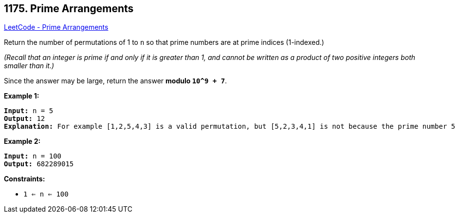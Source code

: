 == 1175. Prime Arrangements

https://leetcode.com/problems/prime-arrangements/[LeetCode - Prime Arrangements]

Return the number of permutations of 1 to `n` so that prime numbers are at prime indices (1-indexed.)

_(Recall that an integer is prime if and only if it is greater than 1, and cannot be written as a product of two positive integers both smaller than it.)_

Since the answer may be large, return the answer *modulo `10^9 + 7`*.

 
*Example 1:*

[subs="verbatim,quotes,macros"]
----
*Input:* n = 5
*Output:* 12
*Explanation:* For example [1,2,5,4,3] is a valid permutation, but [5,2,3,4,1] is not because the prime number 5 is at index 1.
----

*Example 2:*

[subs="verbatim,quotes,macros"]
----
*Input:* n = 100
*Output:* 682289015
----

 
*Constraints:*


* `1 <= n <= 100`


